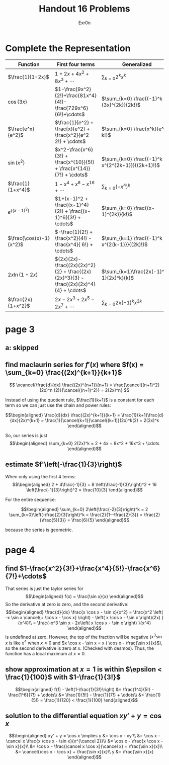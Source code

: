 :PROPERTIES:
:ID:       162509EC-589C-4CC4-B3E5-B36E92BE7018
:END:
#+AUTHOR: Exr0n
#+TITLE: Handout 16 Problems

* Complete the Representation
  | Function                | First four terms                                                                       | Generalized                                    |
  |-------------------------+----------------------------------------------------------------------------------------+------------------------------------------------|
  | $\frac{1}{1-2x}$        | $1+2x+4x^2+8x^3+\cdots$                                                                | $\sum_{k=0} 2^k x^k$                           |
  | $\cos(3x)$              | $1-\frac{9x^2}{2!}+\frac{81x^4}{4!}-\frac{729x^6}{6!}+\cdots$                          | $\sum_{k=0} \frac{(-1)^k (3x)^{2k}}{2k!}$      |
  | $\frac{e^x}{e^2}$       | $\frac{1}{e^2} + \frac{x}{e^2} + \frac{x^2}{e^2 2!} + \cdots$                          | $\sum_{k=0} \frac{x^k}{e^2 k!}$                |
  | $\sin(x^2)$             | $x^2-\frac{x^6}{3!} + \frac{x^{10}}{5!} + \frac{x^{14}}{7!} + \cdots$             | $\sum_{k=0} \frac{(-1)^k x^{2^{2k+1}}}{(2k+1)!}$ |
  | $\frac{1}{1+x^4}$       | $1 - x^4 + x^8 - x^{16} + \cdots$                                                        | $\sum_{k=0} (-x^4)^k$                          |
  | $e^{\left((x-1)^2\right)}$       | $1+(x-1)^2 + \frac{(x-1)^4}{2!} + \frac{(x-1)^6}{3!} + \cdots$              | $\sum_{k=0} \frac{(x-1)^{2k}}{k!}$             |
  | $\frac{\cos(x)-1}{x^2}$ | $-\frac{1}{2!} + \frac{x^2}{4!} - \frac{x^4}{ 6!} + \cdots$                            | $\sum_{k=1} \frac{(-1)^k x^{2(k-1)}}{(2k)!}$   |
  | $2x \ln (1+2x)$         | $(2x)(2x)-\frac{(2x)(2x)^2}{2} + \frac{(2x)(2x)^3}{3} - \frac{(2x)(2x)^4}{4} + \cdots$ | $\sum_{k=1}\frac{2x(-1)^{k-1}(2x)^k}{k}$       |
  | $\frac{2x}{1+x^2}$      | $2x - 2x^3 + 2x^5 - 2x^7 + \cdots$                                                     | $\sum_{k=0}2x (-1)^k x^{2k}$                   |
* page 3
** a: skipped
** find maclaurin series for $f'(x)$ where $f(x) = \sum_{k=0} \frac{(2x)^{k+1}}{k+1}$
   \[ \xcancel{\frac{d}{dx} \frac{(2x)^{n+1}}{n+1} = \frac{\cancel{(n+1)^2} (2x)^n (2)}{\cancel{(n+1)^2}} = 2(2x)^n} \]

   Instead of using the quotient rule, $\frac{1}{k+1}$ is a constant for each term so we can just use the chain and power rules:

   \[\begin{aligned}
   \frac{d}{dx} \frac{(2x)^{k+1}}{k+1} = \frac{1}{k+1}\frac{d}{dx}(2x)^{k+1} = \frac{1}{\cancel{k+1}}\cancel{(k+1)}(2x)^k(2) = 2(2x)^k
   \end{aligned}\]


   So, our series is just
   \[\begin{aligned}
   \sum_{k=0} 2(2x)^k = 2 + 4x + 8x^2 + 16x^3 + \cdots
   \end{aligned}\]
** estimate $f'\left(-\frac{1}{3}\right)$

   When only using the first 4 terms:
   \[\begin{aligned}
   2 + 4\frac{-1}{3} + 8 \left(\frac{-1}{3}\right)^2 + 16 \left(\frac{-1}{3}\right)^2 = \frac{10}{3}
   \end{aligned}\]

   For the entire sequence:

   \[\begin{aligned}
   \sum_{k=0} 2\left(\frac{-2}{3}\right)^k = 2 \sum_{k=0}\left(-\frac{2}{3}\right)^k = \frac{2}{1--\frac{2}{3}} = \frac{2}{\frac{5}{3}} = \frac{6}{5}
   \end{aligned}\]

   because the series is geometric.

* page 4
** find $1-\frac{x^2}{3!}+\frac{x^4}{5!}-\frac{x^6}{7!}+\cdots$
   That series is just the taylor series for
   \[\begin{aligned}
   f(x) = \frac{\sin x}{x}
   \end{aligned}\]
   So the derivative at zero is zero, and the second derivative:
   \[\begin{aligned}
\frac{d}{dx} \frac{x \cos x - \sin x}{x^2} =
\frac{x^2 \left( -x \sin x \cancel{+ \cos x - \cos x} \right) - \left( x \cos x - \sin x \right)(2x) }{x^4}\\
= \frac{-x^3 \sin x - 2x\left( x \cos x - \sin x \right) }{x^4}
   \end{aligned}\]
   is undefined at zero. However, the top of the fraction will be negative ($x^3 \sin x$ is like $x^4$ when $x \approx 0$ and $x \cos x - \sin x = x ( \cos x - \frac{\sin x}{x}$), so the second derivative is zero at $x$. (Checked with desmos). Thus, the function has a local maximum at $x = 0$.

** show approximation at $x=1$ is within $\epsilon < \frac{1}{100}$ with $1-\frac{1}{3!}$

   \[\begin{aligned}
   f(1) - \left(1-\frac{1}{3!}\right) &= \frac{1^4}{5!} - \frac{1^6}{7!} + \cdots\\
   &= \frac{1}{5!} - \frac{1}{7!} + \cdots\\
   &< \frac{1}{5!} = \frac{1}{120} < \frac{1}{100}
   \end{aligned}\]

** solution to the differential equation $xy' +y = \cos x$

   \[\begin{aligned}
   xy' + y = \cos x \implies y &= \cos x - xy'\\
   &= \cos x -  \cancel x \frac{x \cos x - \sin x}{x^{\cancel 2}}\\
   &= \cos x - \frac{x \cos x - \sin x}{x}\\
   &= \cos x - \frac{\cancel x \cos x}{\cancel x} + \frac{\sin x}{x}\\
   &= \cancel{\cos x - \cos x} + \frac{\sin x}{x}\\
   y &= \frac{\sin x}{x}
   \end{aligned}\]
